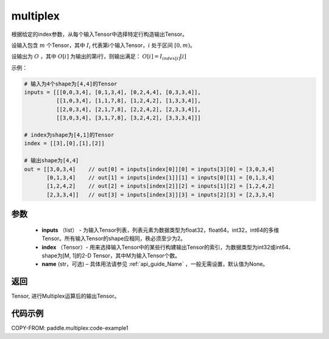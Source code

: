 .. _cn_api_fluid_layers_multiplex:

multiplex
-------------------------------

.. py:function:: paddle.multiplex(inputs, index, name)




根据给定的index参数，从每个输入Tensor中选择特定行构造输出Tensor。

设输入包含 :math:`m` 个Tensor，其中 :math:`I_{i}` 代表第i个输入Tensor，:math:`i` 处于区间 :math:`[0,m)`。

设输出为 :math:`O` ，其中 :math:`O[i]` 为输出的第i行，则输出满足： :math:`O[i] = I_{index[i]}[i]`

示例：

.. code-block:: text
        
        # 输入为4个shape为[4,4]的Tensor
        inputs = [[[0,0,3,4], [0,1,3,4], [0,2,4,4], [0,3,3,4]],
                  [[1,0,3,4], [1,1,7,8], [1,2,4,2], [1,3,3,4]],
                  [[2,0,3,4], [2,1,7,8], [2,2,4,2], [2,3,3,4]],
                  [[3,0,3,4], [3,1,7,8], [3,2,4,2], [3,3,3,4]]]

        # index为shape为[4,1]的Tensor
        index = [[3],[0],[1],[2]]
        
        # 输出shape为[4,4]
        out = [[3,0,3,4]    // out[0] = inputs[index[0]][0] = inputs[3][0] = [3,0,3,4]
               [0,1,3,4]    // out[1] = inputs[index[1]][1] = inputs[0][1] = [0,1,3,4]
               [1,2,4,2]    // out[2] = inputs[index[2]][2] = inputs[1][2] = [1,2,4,2]
               [2,3,3,4]]   // out[3] = inputs[index[3]][3] = inputs[2][3] = [2,3,3,4]

参数
::::::::::::

  - **inputs** （list） - 为输入Tensor列表，列表元素为数据类型为float32，float64，int32，int64的多维Tensor。所有输入Tensor的shape应相同，秩必须至少为2。
  - **index** （Tensor）- 用来选择输入Tensor中的某些行构建输出Tensor的索引，为数据类型为int32或int64、shape为[M, 1]的2-D Tensor，其中M为输入Tensor个数。
  - **name** (str，可选) – 具体用法请参见 :ref:`api_guide_Name` ，一般无需设置，默认值为None。

返回
::::::::::::
Tensor, 进行Multiplex运算后的输出Tensor。

代码示例
::::::::::::

COPY-FROM: paddle.multiplex:code-example1
